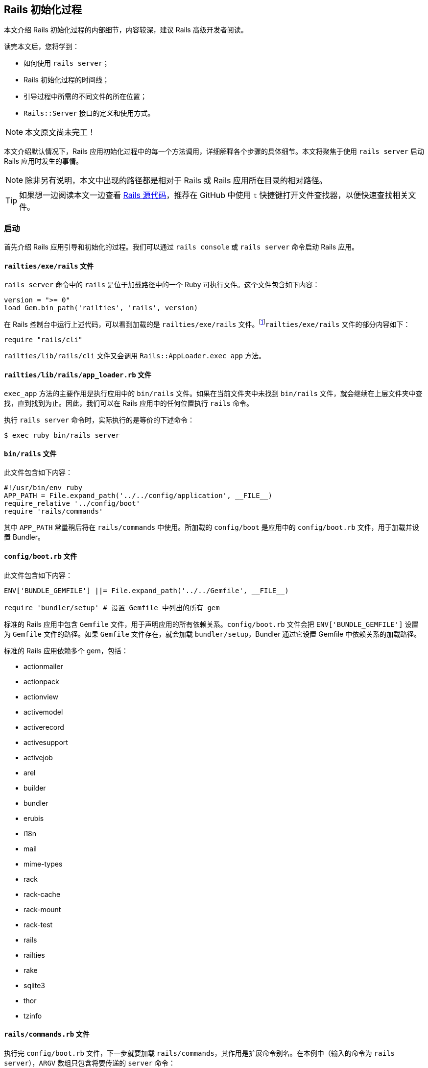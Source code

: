 [[the-rails-initialization-process]]
== Rails 初始化过程

// chinakr 翻译

[.chapter-abstract]
--
本文介绍 Rails 初始化过程的内部细节，内容较深，建议 Rails 高级开发者阅读。

读完本文后，您将学到：

* 如何使用 `rails server`；
* Rails 初始化过程的时间线；
* 引导过程中所需的不同文件的所在位置；
* `Rails::Server` 接口的定义和使用方式。
--

NOTE: 本文原文尚未完工！

本文介绍默认情况下，Rails 应用初始化过程中的每一个方法调用，详细解释各个步骤的具体细节。本文将聚焦于使用 `rails server` 启动 Rails 应用时发生的事情。

NOTE: 除非另有说明，本文中出现的路径都是相对于 Rails 或 Rails 应用所在目录的相对路径。

TIP: 如果想一边阅读本文一边查看 link:https://github.com/rails/rails[Rails 源代码]，推荐在 GitHub 中使用 `t` 快捷键打开文件查找器，以便快速查找相关文件。

[[launch]]
=== 启动

首先介绍 Rails 应用引导和初始化的过程。我们可以通过 `rails console` 或 `rails server` 命令启动 Rails 应用。

[[railties-exe-rails]]
==== `railties/exe/rails` 文件

`rails server` 命令中的 `rails` 是位于加载路径中的一个 Ruby 可执行文件。这个文件包含如下内容：

[source,ruby]
----
version = ">= 0"
load Gem.bin_path('railties', 'rails', version)
----

在 Rails 控制台中运行上述代码，可以看到加载的是 `railties/exe/rails` 文件。footnote:[在 Rails 5.0.1 中看到的是 `rails` 命令的使用帮助。——译者注]`railties/exe/rails` 文件的部分内容如下：

[source,ruby]
----
require "rails/cli"
----

`railties/lib/rails/cli` 文件又会调用 `Rails::AppLoader.exec_app` 方法。

[[railties-lib-rails-app-loader-rb]]
==== `railties/lib/rails/app_loader.rb` 文件

`exec_app` 方法的主要作用是执行应用中的 `bin/rails` 文件。如果在当前文件夹中未找到 `bin/rails` 文件，就会继续在上层文件夹中查找，直到找到为止。因此，我们可以在 Rails 应用中的任何位置执行 `rails` 命令。

执行 `rails server` 命令时，实际执行的是等价的下述命令：

[source,sh]
----
$ exec ruby bin/rails server
----

[[bin-rails]]
==== `bin/rails` 文件

此文件包含如下内容：

[source,ruby]
----
#!/usr/bin/env ruby
APP_PATH = File.expand_path('../../config/application', __FILE__)
require_relative '../config/boot'
require 'rails/commands'
----

其中 `APP_PATH` 常量稍后将在 `rails/commands` 中使用。所加载的 `config/boot` 是应用中的 `config/boot.rb` 文件，用于加载并设置 Bundler。

[[config-boot-rb]]
==== `config/boot.rb` 文件

此文件包含如下内容：

[source,ruby]
----
ENV['BUNDLE_GEMFILE'] ||= File.expand_path('../../Gemfile', __FILE__)

require 'bundler/setup' # 设置 Gemfile 中列出的所有 gem
----

标准的 Rails 应用中包含 `Gemfile` 文件，用于声明应用的所有依赖关系。`config/boot.rb` 文件会把 `ENV['BUNDLE_GEMFILE']` 设置为 `Gemfile` 文件的路径。如果 `Gemfile` 文件存在，就会加载 `bundler/setup`，Bundler 通过它设置 Gemfile 中依赖关系的加载路径。

标准的 Rails 应用依赖多个 gem，包括：

* actionmailer
* actionpack
* actionview
* activemodel
* activerecord
* activesupport
* activejob
* arel
* builder
* bundler
* erubis
* i18n
* mail
* mime-types
* rack
* rack-cache
* rack-mount
* rack-test
* rails
* railties
* rake
* sqlite3
* thor
* tzinfo

[[rails-commands-rb]]
==== `rails/commands.rb` 文件

执行完 `config/boot.rb` 文件，下一步就要加载 `rails/commands`，其作用是扩展命令别名。在本例中（输入的命令为 `rails server`），`ARGV` 数组只包含将要传递的 `server` 命令：

[source,ruby]
----
require "rails/command"

aliases = {
  "g"  => "generate",
  "d"  => "destroy",
  "c"  => "console",
  "s"  => "server",
  "db" => "dbconsole",
  "r"  => "runner",
  "t"  => "test"
}

command = ARGV.shift
command = aliases[command] || command

Rails::Command.invoke command, ARGV
----

如果输入的命令使用的是 `s` 而不是 `server`，Rails 就会在上面定义的 `aliases` 散列中查找对应的命令。

[[rails-command-rb]]
==== `rails/command.rb` 文件

输入 Rails 命令时，`invoke` 尝试查找指定命名空间中的命令，如果找到就执行那个命令。

如果找不到命令，Rails 委托 Rake 执行同名任务。

如下述代码所示，`args` 为空时，`Rails::Command` 自动显示帮助信息。

[source,ruby]
----
module Rails::Command
  class << self
    def invoke(namespace, args = [], **config)
      namespace = namespace.to_s
      namespace = "help" if namespace.blank? || HELP_MAPPINGS.include?(namespace)
      namespace = "version" if %w( -v --version ).include? namespace

      if command = find_by_namespace(namespace)
        command.perform(namespace, args, config)
      else
        find_by_namespace("rake").perform(namespace, args, config)
      end
    end
  end
end
----

本例中输入的是 `server` 命令，因此 Rails 会进一步运行下述代码：

[source,ruby]
----
module Rails
  module Command
    class ServerCommand < Base # :nodoc:
      def perform
        set_application_directory!

        Rails::Server.new.tap do |server|
          # Require application after server sets environment to propagate
          # the --environment option.
          require APP_PATH
          Dir.chdir(Rails.application.root)
          server.start
        end
      end
    end
  end
end
----

仅当 `config.ru` 文件无法找到时，才会切换到 Rails 应用根目录（`APP_PATH` 所在文件夹的上一层文件夹，其中 `APP_PATH` 指向 `config/application.rb` 文件）。然后运行 `Rails::Server` 类。

[[actionpack-lib-action-dispatch-rb]]
==== `actionpack/lib/action_dispatch.rb` 文件

Action Dispatch 是 Rails 框架的路由组件，提供路由、会话、常用中间件等功能。

[[rails-commands-server-server-command-rb]]
==== `rails/commands/server/server_command.rb` 文件

此文件中定义的 `Rails::Server` 类，继承自 `Rack::Server` 类。当调用 `Rails::Server.new` 方法时，会调用此文件中定义的 `initialize` 方法：

[source,ruby]
----
def initialize(*)
  super
  set_environment
end
----

首先调用的 `super` 方法，会调用 `Rack::Server` 类的 `initialize` 方法。

[[rack-lib-rack-server-rb]]
==== Rack：`lib/rack/server.rb` 文件

`Rack::Server` 类负责为所有基于 Rack 的应用（包括 Rails）提供通用服务器接口。

`Rack::Server` 类的 `initialize` 方法的作用是设置几个变量：

[source,ruby]
----
def initialize(options = nil)
  @options = options
  @app = options[:app] if options && options[:app]
end
----

在本例中，`options` 的值是 `nil`，因此这个方法什么也没做。

当 `super` 方法完成 `Rack::Server` 类的 `initialize` 方法的调用后，程序执行流程重新回到 `rails/commands/server/server_command.rb` 文件中。此时，会在 `Rails::Server` 对象的上下文中调用 `set_environment` 方法。乍一看这个方法什么也没做：

[source,ruby]
----
def set_environment
  ENV["RAILS_ENV"] ||= options[:environment]
end
----

实际上，其中的 `options` 方法做了很多工作。`options` 方法在 `Rack::Server` 类中定义：

[source,ruby]
----
def options
  @options ||= parse_options(ARGV)
end
----

而 `parse_options` 方法的定义如下：

[source,ruby]
----
def parse_options(args)
  options = default_options

  # 请不要计算 CGI `ISINDEX` 参数的值。
  # http://www.meb.uni-bonn.de/docs/cgi/cl.html
  args.clear if ENV.include?("REQUEST_METHOD")

  options.merge! opt_parser.parse!(args)
  options[:config] = ::File.expand_path(options[:config])
  ENV["RACK_ENV"] = options[:environment]
  options
end
----

其中 `default_options` 方法的定义如下：

[source,ruby]
----
def default_options
  super.merge(
    Port:               ENV.fetch("PORT", 3000).to_i,
    Host:               ENV.fetch("HOST", "localhost").dup,
    DoNotReverseLookup: true,
    environment:        (ENV["RAILS_ENV"] || ENV["RACK_ENV"] || "development").dup,
    daemonize:          false,
    caching:            nil,
    pid:                Options::DEFAULT_PID_PATH,
    restart_cmd:        restart_command)
end
----

在 `ENV` 散列中不存在 `REQUEST_METHOD` 键，因此可以跳过该行。下一行会合并 `opt_parser` 方法返回的选项，其中 `opt_parser` 方法在 `Rack::Server` 类中定义：

[source,ruby]
----
def opt_parser
  Options.new
end
----

`Options` 类在 `Rack::Server` 类中定义，但在 `Rails::Server` 类中被覆盖了，目的是为了接受不同参数。`Options` 类的 `parse!` 方法的定义如下：

[source,ruby]
----
def parse!(args)
  args, options = args.dup, {}

  option_parser(options).parse! args

  options[:log_stdout] = options[:daemonize].blank? && (options[:environment] || Rails.env) == "development"
  options[:server]     = args.shift
  options
end
----

此方法为 `options` 散列的键赋值，稍后 Rails 将使用此散列确定服务器的运行方式。`initialize` 方法运行完成后，程序执行流程会跳回 `server` 命令，然后加载之前设置的 `APP_PATH`。

[[config-application]]
==== `config/application.rb` 文件

执行 `require APP_PATH` 时，会加载 `config/application.rb` 文件（前文说过 `APP_PATH` 已经在 `bin/rails` 中定义）。这个文件也是应用的一部分，我们可以根据需要修改这个文件的内容。

[[rails-server-start]]
==== `Rails::Server#start` 方法

`config/application.rb` 文件加载完成后，会调用 `server.start` 方法。这个方法的定义如下：

[source,ruby]
----
def start
  print_boot_information
  trap(:INT) { exit }
  create_tmp_directories
  setup_dev_caching
  log_to_stdout if options[:log_stdout]

  super
  ...
end

private
  def print_boot_information
    ...
    puts "=> Run `rails server -h` for more startup options"
  end

  def create_tmp_directories
    %w(cache pids sockets).each do |dir_to_make|
      FileUtils.mkdir_p(File.join(Rails.root, 'tmp', dir_to_make))
    end
  end

  def setup_dev_caching
    if options[:environment] == "development"
      Rails::DevCaching.enable_by_argument(options[:caching])
    end
  end

  def log_to_stdout
    wrapped_app # 对应用执行 touch 操作，以便设置记录器

    console = ActiveSupport::Logger.new(STDOUT)
    console.formatter = Rails.logger.formatter
    console.level = Rails.logger.level

    unless ActiveSupport::Logger.logger_outputs_to?(Rails.logger, STDOUT)
    Rails.logger.extend(ActiveSupport::Logger.broadcast(console))
  end
----

这是 Rails 初始化过程中第一次输出信息。`start` 方法为 `INT` 信号创建了一个陷阱，只要在服务器运行时按下 `CTRL-C`，服务器进程就会退出。我们看到，上述代码会创建 `tmp/cache`、`tmp/pids` 和 `tmp/sockets` 文件夹。然后，如果运行 `rails server` 命令时指定了 `--dev-caching` 参数，在开发环境中启用缓存。最后，调用 `wrapped_app` 方法，其作用是先创建 Rack 应用，再创建 `ActiveSupport::Logger` 类的实例。

`super` 方法会调用 `Rack::Server.start` 方法，后者的定义如下：

[source,ruby]
----

def start &blk
  if options[:warn]
    $-w = true
  end

  if includes = options[:include]
    $LOAD_PATH.unshift(*includes)
  end

  if library = options[:require]
    require library
  end

  if options[:debug]
    $DEBUG = true
    require 'pp'
    p options[:server]
    pp wrapped_app
    pp app
  end

  check_pid! if options[:pid]

  # 对包装后的应用执行 touch 操作，以便在创建守护进程之前
  # 加载 `config.ru` 文件（例如在 `chdir` 等操作之前）
  wrapped_app

  daemonize_app if options[:daemonize]

  write_pid if options[:pid]

  trap(:INT) do
    if server.respond_to?(:shutdown)
      server.shutdown
    else
      exit
    end
  end

  server.run wrapped_app, options, &blk
end
----

代码块最后一行中的 `server.run` 非常有意思。这里我们再次遇到了 `wrapped_app` 方法，这次我们要更深入地研究它（前文已经调用过 `wrapped_app` 方法，现在需要回顾一下）。

[source,ruby]
----
@wrapped_app ||= build_app app
----

其中 `app` 方法定义如下：

[source,ruby]
----
def app
  @app ||= options[:builder] ? build_app_from_string : build_app_and_options_from_config
end
...
private
  def build_app_and_options_from_config
    if !::File.exist? options[:config]
      abort "configuration #{options[:config]} not found"
    end

    app, options = Rack::Builder.parse_file(self.options[:config], opt_parser)
    self.options.merge! options
    app
  end

  def build_app_from_string
    Rack::Builder.new_from_string(self.options[:builder])
  end
----

`options[:config]` 的默认值为 `config.ru`，此文件包含如下内容：

[source,ruby]
----
# 基于 Rack 的服务器使用此文件来启动应用。

require_relative 'config/environment'
run <%= app_const %>
----

`Rack::Builder.parse_file` 方法读取 `config.ru` 文件的内容，并使用下述代码解析文件内容：

[source,ruby]
----
app = new_from_string cfgfile, config

...

def self.new_from_string(builder_script, file="(rackup)")
  eval "Rack::Builder.new {\n" + builder_script + "\n}.to_app",
    TOPLEVEL_BINDING, file, 0
end
----

`Rack::Builder` 类的 `initialize` 方法会把接收到的代码块在 `Rack::Builder` 类的实例中执行，Rails 初始化过程中的大部分工作都在这一步完成。在 `config.ru` 文件中，加载 `config/environment.rb` 文件的这一行代码首先被执行：

[source,ruby]
----
require_relative 'config/environment'
----

[[config-environment-rb]]
==== `config/environment.rb` 文件

`config.ru` 文件（`rails server`）和 Passenger 都需要加载此文件。这两种运行服务器的方式直到这里才出现了交集，此前的一切工作都只是围绕 Rack 和 Rails 的设置进行的。

此文件以加载 `config/application.rb` 文件开始：

[source,ruby]
----
require_relative 'application'
----

[[config-application-rb]]
==== `config/application.rb` 文件

此文件会加载 `config/boot.rb` 文件：

[source,ruby]
----
require_relative 'boot'
----

对于 `rails server` 这种启动服务器的方式，之前并未加载过 `config/boot.rb` 文件，因此这里会加载该文件；对于 Passenger，之前已经加载过该文件，这里就不会重复加载了。

接下来，有趣的事情就要开始了！

[[loading-rails]]
=== 加载 Rails

`config/application.rb` 文件的下一行是：

[source,ruby]
----
require 'rails/all'
----

[[railties-lib-rails-all-rb]]
==== `railties/lib/rails/all.rb` 文件

此文件负责加载 Rails 中所有独立的框架：

[source,ruby]
----

require "rails"

%w(
  active_record/railtie
  action_controller/railtie
  action_view/railtie
  action_mailer/railtie
  active_job/railtie
  action_cable/engine
  rails/test_unit/railtie
  sprockets/railtie
).each do |railtie|
  begin
    require railtie
  rescue LoadError
  end
end
----

这些框架加载完成后，就可以在 Rails 应用中使用了。这里不会深入介绍每个框架，而是鼓励读者自己动手试验和探索。

现在，我们只需记住，Rails 的常见功能，例如 Rails 引擎、I18n 和 Rails 配置，都在这里定义好了。

[[config-environment-rb-1]]
==== 回到 `config/environment.rb` 文件

`config/application.rb` 文件的其余部分定义了 `Rails::Application` 的配置，当应用的初始化全部完成后就会使用这些配置。当 `config/application.rb` 文件完成了 Rails 的加载和应用命名空间的定义后，程序执行流程再次回到 `config/environment.rb` 文件。在这里会通过 `rails/application.rb` 文件中定义的 `Rails.application.initialize!` 方法完成应用的初始化。

[[railties-lib-rails-application-rb]]
==== `railties/lib/rails/application.rb` 文件

`initialize!` 方法的定义如下：

[source,ruby]
----
def initialize!(group=:default) #:nodoc:
  raise "Application has been already initialized." if @initialized
  run_initializers(group, self)
  @initialized = true
  self
end
----

我们看到，一个应用只能初始化一次。`railties/lib/rails/initializable.rb` 文件中定义的 `run_initializers` 方法负责运行初始化程序：

[source,ruby]
----
def run_initializers(group=:default, *args)
  return if instance_variable_defined?(:@ran)
  initializers.tsort_each do |initializer|
    initializer.run(*args) if initializer.belongs_to?(group)
  end
  @ran = true
end
----

`run_initializers` 方法的代码比较复杂，Rails 会遍历所有类的祖先，以查找能够响应 `initializers` 方法的类。对于找到的类，首先按名称排序，然后依次调用 `initializers` 方法。例如，`Engine` 类通过为所有的引擎提供 `initializers` 方法而使它们可用。

`railties/lib/rails/application.rb` 文件中定义的 `Rails::Application` 类，定义了 `bootstrap`、`railtie` 和 `finisher` 初始化程序。`bootstrap` 初始化程序负责完成应用初始化的准备工作（例如初始化记录器），而 `finisher` 初始化程序（例如创建中间件栈）总是最后运行。`railtie` 初始化程序在 `Rails::Application` 类自身中定义，在 `bootstrap` 之后、`finishers` 之前运行。

应用初始化完成后，程序执行流程再次回到 `Rack::Server` 类。

[[rack-lib-rack-server-rb-1]]
==== Rack：`lib/rack/server.rb` 文件

程序执行流程上一次离开此文件是在定义 `app` 方法时：

[source,ruby]
----
def app
  @app ||= options[:builder] ? build_app_from_string : build_app_and_options_from_config
end
...
private
  def build_app_and_options_from_config
    if !::File.exist? options[:config]
      abort "configuration #{options[:config]} not found"
    end

    app, options = Rack::Builder.parse_file(self.options[:config], opt_parser)
    self.options.merge! options
    app
  end

  def build_app_from_string
    Rack::Builder.new_from_string(self.options[:builder])
  end
----

此时，`app` 就是 Rails 应用本身（一个中间件），接下来 Rack 会调用所有已提供的中间件：

[source,ruby]
----
def build_app(app)
  middleware[options[:environment]].reverse_each do |middleware|
    middleware = middleware.call(self) if middleware.respond_to?(:call)
    next unless middleware
    klass = middleware.shift
    app = klass.new(app, *middleware)
  end
  app
end
----

记住，在 `Server#start` 方法定义的最后一行代码中，通过 `wrapped_app` 方法调用了 `build_app` 方法。让我们回顾一下这行代码：

[source,ruby]
----
server.run wrapped_app, options, &blk
----

此时，`server.run` 方法的实现方式取决于我们所使用的服务器。例如，如果使用的是 Puma，`run` 方法的实现方式如下：

[source,ruby]
----
...
DEFAULT_OPTIONS = {
  :Host => '0.0.0.0',
  :Port => 8080,
  :Threads => '0:16',
  :Verbose => false
}

def self.run(app, options = {})
  options = DEFAULT_OPTIONS.merge(options)

  if options[:Verbose]
    app = Rack::CommonLogger.new(app, STDOUT)
  end

  if options[:environment]
    ENV['RACK_ENV'] = options[:environment].to_s
  end

  server   = ::Puma::Server.new(app)
  min, max = options[:Threads].split(':', 2)

  puts "Puma #{::Puma::Const::PUMA_VERSION} starting..."
  puts "* Min threads: #{min}, max threads: #{max}"
  puts "* Environment: #{ENV['RACK_ENV']}"
  puts "* Listening on tcp://#{options[:Host]}:#{options[:Port]}"

  server.add_tcp_listener options[:Host], options[:Port]
  server.min_threads = min
  server.max_threads = max
  yield server if block_given?

  begin
    server.run.join
  rescue Interrupt
    puts "* Gracefully stopping, waiting for requests to finish"
    server.stop(true)
    puts "* Goodbye!"
  end

end
----

我们不会深入介绍服务器配置本身，不过这已经是 Rails 初始化过程的最后一步了。

本文高度概括的介绍，旨在帮助读者理解 Rails 应用的代码何时执行、如何执行，从而使读者成为更优秀的 Rails 开发者。要想掌握更多这方面的知识，Rails 源代码本身也许是最好的研究对象。
